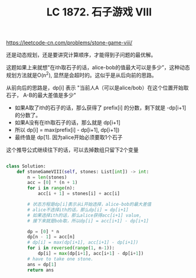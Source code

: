 #+title: LC 1872. 石子游戏 VIII

https://leetcode-cn.com/problems/stone-game-viii/

还是动态规划，还是要讲究计算顺序，才能得到子问题的最优解。

这题如果上来就想"在ith取石子的话，alice-bob的值最大可以是多少”，这种动态规划方法就是O(n^2), 显然是会超时的。这似乎是从后向前的思路。

从前向后的思路是，dp[i] 表示 "当前人A（可以是alice/bob）在这个位置开始取石子， A-B的最大差值是多少"
- 如果A取了ith的石子的话，那么获得了 prefix[i] 的分数，剩下就是 -dp[i+1] 的分数了。
- 如果A没有在ith取石子的话，那么就是 dp[i+1]
- 所以 dp[i] = max(prefix[i] - dp[i+1], dp[i+1])
- 最终值是 dp[1]. 因为alice开始必须要取1个石子

这个推导公式继续往下的话，可以去掉数组只留下2个变量

#+BEGIN_SRC python

class Solution:
    def stoneGameVIII(self, stones: List[int]) -> int:
        n = len(stones)
        acc = [0] * (n + 1)
        for i in range(n):
            acc[i + 1] = stones[i] + acc[i]

        # 状态方程是dp[i]表示从i开始选择，alice-bob的最大差值
        # alice不选择ith的话，那么dp[i] = dp[i+1]
        # 如果选择ith的话，那么alice获得acc[i+1] value,
        # 接下来就是bob取，所以dp[i] = acc[i+1] - dp[i+1]

        dp = [0] * n
        dp[n - 1] = acc[n]
        # dp[i] = max(dp[i+1], acc[i+1] - dp[i+1])
        for i in reversed(range(1, n-1)):
            dp[i] = max(dp[i+1], acc[i+1] - dp[i+1])
        # have to take one stone.
        ans = dp[1]
        return ans
#+END_SRC